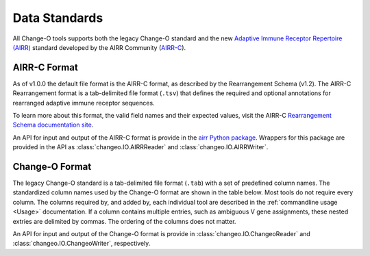 .. _Standard:

Data Standards
================================================================================

All Change-O tools supports both the legacy Change-O standard and the new
`Adaptive Immune Receptor Repertoire (AIRR) <https://docs.airr-community.org/en/latest/index.html>`__
standard developed by the AIRR Community (`AIRR-C <https://www.antibodysociety.org/the-airr-community/>`__).

AIRR-C Format
--------------------------------------------------------------------------------

As of v1.0.0 the default file format is the AIRR-C format, as described by the
Rearrangement Schema (v1.2). The AIRR-C Rearrangement format is a tab-delimited
file format (``.tsv``) that defines the required and optional annotations for
rearranged adaptive immune receptor sequences.

To learn more about this format, the valid field names and their expected values, visit the AIRR-C
`Rearrangement Schema documentation site <https://docs.airr-community.org/en/stable/datarep/overview.html>`__.

An API for input and output of the AIRR-C format is provide in the
`airr Python package <https://docs.airr-community.org/en/stable/packages/airr-python/overview.html>`__.
Wrappers for this package are provided in the API as :class:`changeo.IO.AIRRReader`
and :class:`changeo.IO.AIRRWriter`.

Change-O Format
--------------------------------------------------------------------------------

The legacy Change-O standard is a tab-delimited file format (``.tab``) with a set
of predefined column names. The standardized column names used by the Change-O format
are shown in the table below. Most tools do not require every column. The columns
required by, and added by, each individual tool are described in the
:ref:`commandline usage <Usage>` documentation. If a column contains multiple
entries, such as ambiguous V gene assignments, these nested extries are delimited
by commas. The ordering of the columns does not matter.

An API for input and output of the Change-O format is provide in
:class:`changeo.IO.ChangeoReader` and :class:`changeo.IO.ChangeoWriter`, respectively.

.. csv-table::
   :file: tables/column_descriptions.tsv
   :delim: tab
   :header-rows: 1
   :widths: 15, 15, 10, 60
